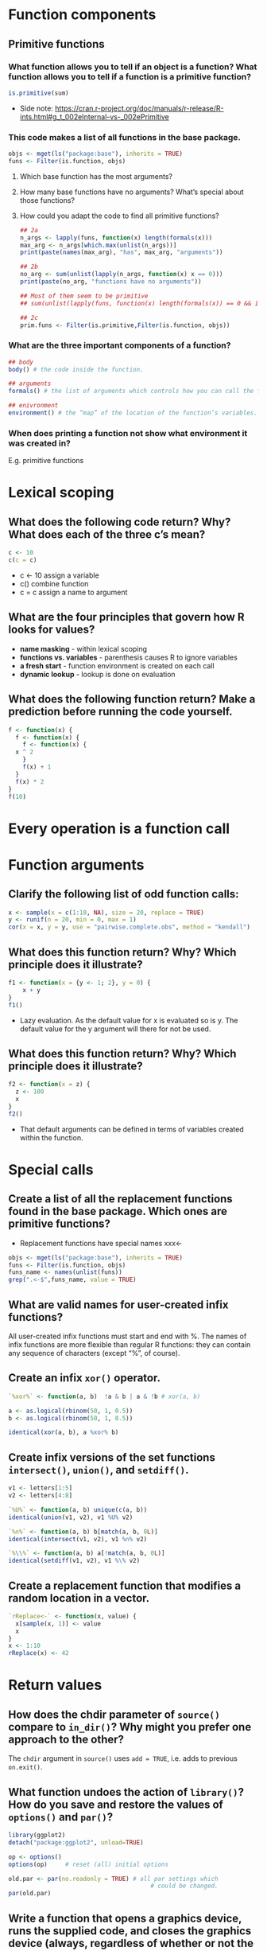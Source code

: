 #+STARTUP: overview
#+STARTUP: hideblocks
#+OPTIONS: toc:nil
#+PROPERTY: header-args :exports both
* Function components
** Primitive functions
*** What function allows you to tell if an object is a function? What function allows you to tell if a function is a primitive function?
#+BEGIN_SRC R
  is.primitive(sum)
#+END_SRC

#+RESULTS:
: TRUE

+ Side note:
  https://cran.r-project.org/doc/manuals/r-release/R-ints.html#g_t_002eInternal-vs-_002ePrimitive

*** This code makes a list of all functions in the base package.
#+BEGIN_SRC R :include.rownames true :session *myR*
  objs <- mget(ls("package:base"), inherits = TRUE)
  funs <- Filter(is.function, objs)
#+END_SRC

**** Which base function has the most arguments?

**** How many base functions have no arguments? What’s special about those functions?

**** How could you adapt the code to find all primitive functions?

#+BEGIN_SRC R :include.rownames true :session *myR*
  ## 2a
  n_args <- lapply(funs, function(x) length(formals(x)))
  max_arg <- n_args[which.max(unlist(n_args))]
  print(paste(names(max_arg), "has", max_arg, "arguments"))
#+END_SRC

#+BEGIN_SRC R :include.rownames true :session *myR*
  ## 2b
  no_arg <- sum(unlist(lapply(n_args, function(x) x == 0)))
  print(paste(no_arg, "functions have no arguments"))

  ## Most of them seem to be primitive
  ## sum(unlist(lapply(funs, function(x) length(formals(x)) == 0 && is.primitive(x))))
#+END_SRC

#+BEGIN_SRC R :include.rownames true :session *myR*
  ## 2c
  prim.funs <- Filter(is.primitive,Filter(is.function, objs))
#+END_SRC

#+RESULTS:

*** What are the three important components of a function?
#+BEGIN_SRC R
  ## body
  body() # the code inside the function.

  ## arguments
  formals() # the list of arguments which controls how you can call the function.

  ## enivronment
  environment() # the “map” of the location of the function’s variables.
#+END_SRC

*** When does printing a function not show what environment it was created in?
 E.g. primitive functions

* Lexical scoping
** What does the following code return? Why? What does each of the three c’s mean?
#+BEGIN_SRC R
  c <- 10
  c(c = c)
#+END_SRC

#+RESULTS:
: 10

+ c <- 10 assign a variable
+ c() combine function
+ c = c assign a name to argument

** What are the four principles that govern how R looks for values?
+ *name masking* - within lexical scoping
+ *functions vs. variables* - parenthesis causes R to ignore variables
+ *a fresh start* - function environment is created on each call
+ *dynamic lookup* - lookup is done on evaluation

** What does the following function return? Make a prediction before running the code yourself.
#+BEGIN_SRC R
  f <- function(x) {
    f <- function(x) {
      f <- function(x) {
	x ^ 2
      }
      f(x) + 1
    }
    f(x) * 2
  }
  f(10)
#+END_SRC

#+RESULTS:
: 202
* Every operation is a function call
* Function arguments
** Clarify the following list of odd function calls:
#+BEGIN_SRC R
  x <- sample(x = c(1:10, NA), size = 20, replace = TRUE)
  y <- runif(n = 20, min = 0, max = 1)
  cor(x = x, y = y, use = "pairwise.complete.obs", method = "kendall")
#+END_SRC

** What does this function return? Why? Which principle does it illustrate?
#+BEGIN_SRC R
  f1 <- function(x = {y <- 1; 2}, y = 0) {
      x + y
  }
  f1()
#+END_SRC

#+RESULTS:
: 3

+ Lazy evaluation. As the default value for x is evaluated so is
  y. The default value for the y argument will there for not be used.

** What does this function return? Why? Which principle does it illustrate?
#+BEGIN_SRC R
  f2 <- function(x = z) {
    z <- 100
    x
  }
  f2()
#+END_SRC

#+RESULTS:
: 100
+ That default arguments can be defined in terms of variables created within the function.

* Special calls
** Create a list of all the replacement functions found in the base package. Which ones are primitive functions?
+ Replacement functions have special names xxx<-
#+BEGIN_SRC R
  objs <- mget(ls("package:base"), inherits = TRUE)
  funs <- Filter(is.function, objs)
  funs_name <- names(unlist(funs))
  grep(".<-$",funs_name, value = TRUE)
#+END_SRC

#+RESULTS:
| <<-              |
| [<-              |
| [[<-             |
| @<-              |
| $<-              |
| attr<-           |
| attributes<-     |
| body<-           |
| class<-          |
| colnames<-       |
| comment<-        |
| diag<-           |
| dim<-            |
| dimnames<-       |
| Encoding<-       |
| environment<-    |
| formals<-        |
| is.na<-          |
| length<-         |
| levels<-         |
| mode<-           |
| mostattributes<- |
| names<-          |
| oldClass<-       |
| parent.env<-     |
| regmatches<-     |
| row.names<-      |
| rownames<-       |
| split<-          |
| storage.mode<-   |
| substr<-         |
| substring<-      |
| units<-          |

** What are valid names for user-created infix functions?

All user-created infix functions must start and end with %. The names
of infix functions are more flexible than regular R functions: they
can contain any sequence of characters (except “%”, of course).

** Create an infix =xor()= operator.
#+BEGIN_SRC R
  `%xor%` <- function(a, b)  !a & b | a & !b # xor(a, b)

  a <- as.logical(rbinom(50, 1, 0.5))
  b <- as.logical(rbinom(50, 1, 0.5))

  identical(xor(a, b), a %xor% b)
#+END_SRC

#+RESULTS:
: TRUE

** Create infix versions of the set functions =intersect()=, =union()=, and =setdiff()=.
#+BEGIN_SRC R
  v1 <- letters[1:5]
  v2 <- letters[4:8]

  `%U%` <- function(a, b) unique(c(a, b))
  identical(union(v1, v2), v1 %U% v2)

  `%∩%` <- function(a, b) b[match(a, b, 0L)]
  identical(intersect(v1, v2), v1 %∩% v2)

  `%\\%` <- function(a, b) a[!match(a, b, 0L)]
  identical(setdiff(v1, v2), v1 %\% v2)
#+END_SRC
** Create a replacement function that modifies a random location in a vector.
#+BEGIN_SRC R
  `rReplace<-` <- function(x, value) {
    x[sample(x, 1)] <- value
    x
  }
  x <- 1:10
  rReplace(x) <- 42
#+END_SRC

* Return values
** How does the chdir parameter of =source()= compare to =in_dir()=? Why might you prefer one approach to the other?
The =chdir= argument in =source()= uses =add = TRUE=, i.e. adds to previous
=on.exit()=.

** What function undoes the action of =library()=? How do you save and restore the values of =options()= and =par()=?

#+BEGIN_SRC R
  library(ggplot2)
  detach("package:ggplot2", unload=TRUE)

  op <- options()
  options(op)     # reset (all) initial options

  old.par <- par(no.readonly = TRUE) # all par settings which
                                          # could be changed.
  par(old.par)
#+END_SRC

** Write a function that opens a graphics device, runs the supplied code, and closes the graphics device (always, regardless of whether or not the plotting code worked).

#+BEGIN_SRC R :exports code
  myplot <- function(code) {
      dev.new()
      on.exit(dev.off())
      force(code)
  }

  myplot(plot(rnorm))
#+END_SRC

** We can use =on.exit()= to implement a simple version of =capture.output()=.
By closing/removing the file in a =on.exit( add = TRUE)= much of logic
for when to close the file appears to have been reduced.

* Quiz
** What are the three components of a function?
   + body
   + arguments (compare function signature)
   + environment

** What does the following code return?
   #+BEGIN_SRC R
     x <- 10
     f1 <- function(x) {
         function() {
             x + 10
         }
     }
     f1(1)()
   #+END_SRC

   #+RESULTS:
   : 11

** How would you more typically write this code?

#+BEGIN_SRC R
  `+`(1, `*`(2, 3))
#+END_SRC

#+RESULTS:
: 7

#+BEGIN_SRC R
  (1 + (2 * 3))
#+END_SRC

#+RESULTS:
: 7

+ Compare with lisp:
#+BEGIN_SRC elisp
  (+ 1 0 (* 2 3 1 1 1))
#+END_SRC

#+RESULTS:
: 7


** How could you make this call easier to read?


#+BEGIN_SRC R
  mean(, TRUE, x = c(1:10, NA))
#+END_SRC

#+RESULTS:
: 5.5

#+BEGIN_SRC R
  mean(x = c(1:10, NA), na.rm=TRUE)
#+END_SRC

#+RESULTS:
: 5.5


** Does the following function throw an error when called? Why/why not?

#+BEGIN_SRC R
  f2 <- function(a, b) {
    a * 10
  }
  f2(10, stop("This is an error!"))
#+END_SRC

#+RESULTS:
: 100

   + Lazy evaluation (b is not used).

** What is an infix function? How do you write it? What’s a replacement function? How do you write it?

   + The function name comes in between its arguments. `%+%` <- function

   + Replacement functions act like they modify their arguments in
     place, and have the special name xxx<-.
#+BEGIN_SRC R :exports code :eval never
  `xxx<-` <- function
#+END_SRC

** What function do you use to ensure that a cleanup action occurs regardless of how a function terminates?
   + on.exit()

# Local Variables:
# org-confirm-babel-evaluate: nil
# End:
